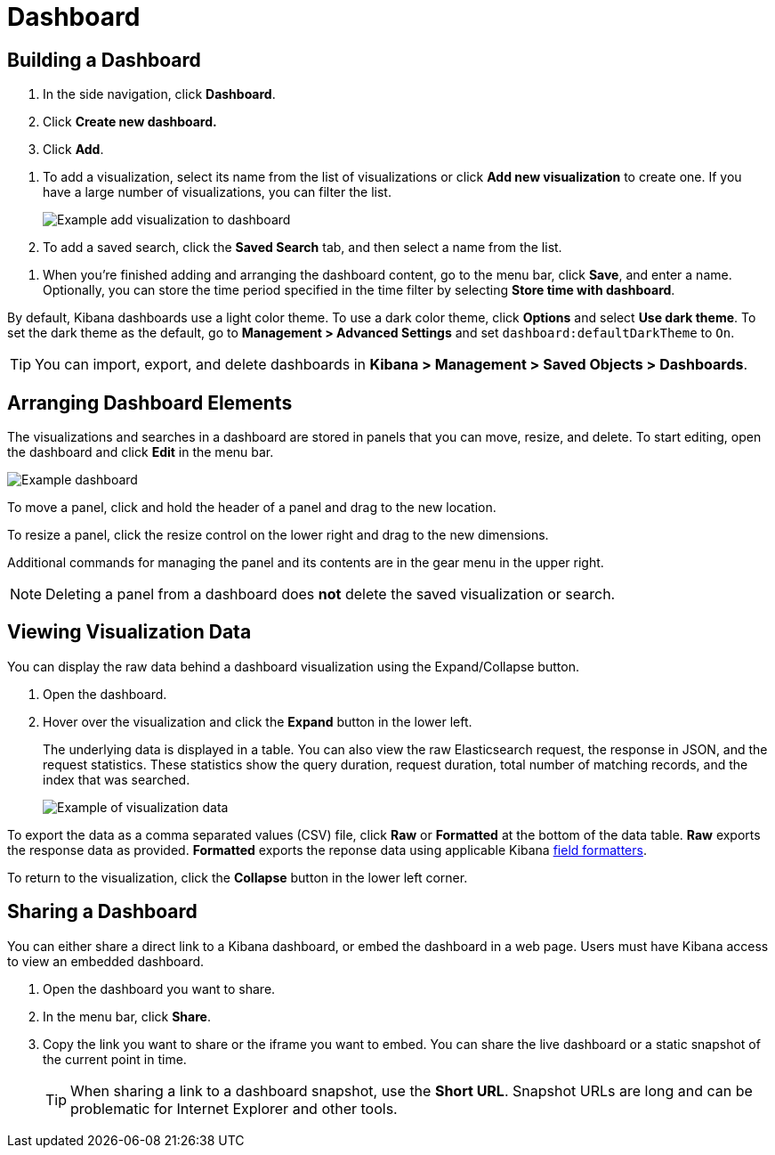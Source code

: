 [[dashboard]]
= Dashboard

[partintro]
--
A Kibana _dashboard_ displays a collection of visualizations and searches.
You can arrange, resize, and edit the dashboard content and then save the dashboard
so you can share it.

[role="screenshot"]
image:images/Dashboard_example.png[Example dashboard]

--

[[dashboard-getting-started]]
== Building a Dashboard

. In the side navigation, click *Dashboard*.
. Click *Create new dashboard.*
. Click *Add*.

[[adding-visualizations-to-a-dashboard]]
. To add a visualization, select its name from the list of visualizations
or click *Add new visualization* to create one.
If you have a large number of visualizations, you can filter the list.
+
[role="screenshot"]
image:images/Dashboard_add_visualization.png[Example add visualization to dashboard]

. To add a saved search, click the *Saved Search* tab, and then select a name from the list.

[[saving-dashboards]]
. When you're finished adding and arranging the dashboard content,
go to the menu bar, click *Save*, and enter
a name. Optionally, you can store the time period specified in the time
filter by selecting *Store time with dashboard*.

By default, Kibana dashboards use a light color theme. To use a dark color theme,
click *Options* and select *Use dark theme*. To set the dark theme as the default, go
to *Management > Advanced Settings* and set `dashboard:defaultDarkTheme`
to `On`.

[[loading-a-saved-dashboard]]
TIP: You can import, export, and delete dashboards in *Kibana > Management >
Saved Objects > Dashboards*.

[[customizing-your-dashboard]]
== Arranging Dashboard Elements

The visualizations and searches in a dashboard are stored in panels that you can move,
resize, and delete.  To start editing, open the dashboard and click *Edit*
in the menu bar.

[role="screenshot"]
image:images/Dashboard_Resize_Menu.png[Example dashboard]

[[moving-containers]]
To move a panel, click and hold the
header of a panel and drag to the new location.

[[resizing-containers]]
To resize a panel, click the resize control on the lower right and drag
to the new dimensions.

[[removing-containers]]
Additional commands for managing the
panel and its contents are in the gear menu in the upper right.

NOTE: Deleting a panel from a
dashboard does *not* delete the saved visualization or search.

[[viewing-detailed-information]]
== Viewing Visualization Data

You can display the raw data behind a dashboard visualization using the
Expand/Collapse button.

. Open the dashboard.
. Hover over the visualization and click the *Expand* button in the lower
left.
+
The underlying data is displayed in a table. You can also view
the raw Elasticsearch request, the response in JSON, and the request statistics.
These statistics show the query duration, request duration, total number
of matching records, and the index that was searched.
+
[role="screenshot"]
image:images/Dashboard_visualization_data.png[Example of visualization data]

To export the data as a comma separated values
(CSV) file, click *Raw* or *Formatted* at the bottom of the data
table. *Raw* exports the response data as provided. *Formatted*
exports the reponse data using applicable Kibana <<managing-fields,field
formatters>>.

To return to the visualization, click the *Collapse* button in the lower left
corner.

[[sharing-dashboards]]
== Sharing a Dashboard

You can either share a direct link to a Kibana dashboard,
or embed the dashboard in a web page. Users must have Kibana access
to view an embedded dashboard.

[[embedding-dashboards]]

. Open the dashboard you want to share.
. In the menu bar, click *Share*.
. Copy the link you want to share or the iframe you want to embed. You can
share the live dashboard or a static snapshot of the current point in time.
+
TIP: When sharing a link to a dashboard snapshot, use the *Short URL*. Snapshot
URLs are long and can be problematic for Internet Explorer and other
tools.
